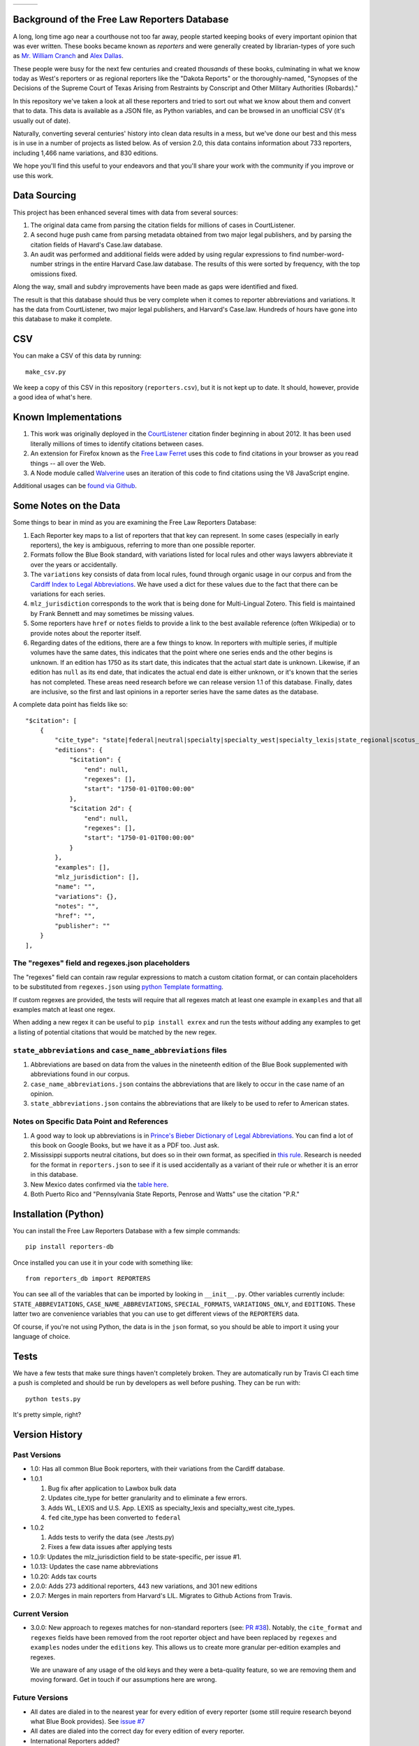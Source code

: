 +---------------+---------------------+-------------------+
| |Lint Badge|  | |Test Badge|        |  |Version Badge|  |
+---------------+---------------------+-------------------+

.. |Lint Badge| image:: https://github.com/freelawproject/reporters-db/workflows/Lint/badge.svg
.. |Test Badge| image:: https://github.com/freelawproject/reporters-db/workflows/Tests/badge.svg
.. |Version Badge| image:: https://badge.fury.io/py/reporters-db.svg

Background of the Free Law Reporters Database
=============================================

A long, long time ago near a courthouse not too far away, people started
keeping books of every important opinion that was ever written. These
books became known as *reporters* and were generally created by
librarian-types of yore such as `Mr. William
Cranch <https://en.wikipedia.org/wiki/William_Cranch>`__ and `Alex
Dallas <https://en.wikipedia.org/wiki/Alexander_J._Dallas_%28statesman%29>`__.

These people were busy for the next few centuries and created
*thousands* of these books, culminating in what we know today as West's
reporters or as regional reporters like the "Dakota Reports" or the
thoroughly-named, "Synopses of the Decisions of the Supreme Court of
Texas Arising from Restraints by Conscript and Other Military
Authorities (Robards)."

In this repository we've taken a look at all these reporters and tried
to sort out what we know about them and convert that to data. This data
is available as a JSON file, as Python variables, and can be browsed in an
unofficial CSV (it's usually out of date).

Naturally, converting several centuries' history into clean data results
in a mess, but we've done our best and this mess is in use in a number
of projects as listed below. As of version 2.0, this data contains information
about 733 reporters, including 1,466 name variations, and 830 editions.

We hope you'll find this useful to your endeavors and that you'll share
your work with the community if you improve or use this work.


Data Sourcing
=============

This project has been enhanced several times with data from several sources:

1. The original data came from parsing the citation fields for millions of cases in CourtListener.

2. A second huge push came from parsing metadata obtained from two major legal publishers, and by parsing the citation fields of Havard's Case.law database.

3. An audit was performed and additional fields were added by using regular expressions to find number-word-number strings in the entire Harvard Case.law database. The results of this were sorted by frequency, with the top omissions fixed.

Along the way, small and subdry improvements have been made as gaps were identified and fixed.

The result is that this database should thus be very complete when it comes to reporter abbreviations and variations. It has the data from CourtListener, two major legal publishers, and Harvard's Case.law. Hundreds of hours have gone into this database to make it complete.

CSV
===

You can make a CSV of this data by running:

::

    make_csv.py

We keep a copy of this CSV in this repository (``reporters.csv``), but
it is not kept up to date. It should, however, provide a good idea of
what's here.


Known Implementations
=====================

1. This work was originally deployed in the
   `CourtListener <https://www.courtlistener.com>`__ citation finder
   beginning in about 2012. It has been used literally millions of times
   to identify citations between cases.

2. An extension for Firefox known as the `Free Law
   Ferret <http://citationstylist.org/2013/08/20/free-law-ferret-document-to-cited-cases-in-a-click/>`__
   uses this code to find citations in your browser as you read things
   -- all over the Web.

3. A Node module called
   `Walverine <https://github.com/adelevie/walverine>`__ uses an
   iteration of this code to find citations using the V8 JavaScript
   engine.

Additional usages can be `found via Github <https://github.com/freelawproject/reporters-db/network/dependents?package_id=UGFja2FnZS01MjU0MTgzNg%3D%3D>`__.


Some Notes on the Data
======================

Some things to bear in mind as you are examining the Free Law Reporters
Database:

1. Each Reporter key maps to a list of reporters that that key can
   represent. In some cases (especially in early reporters), the key is
   ambiguous, referring to more than one possible reporter.

2. Formats follow the Blue Book standard, with variations listed for
   local rules and other ways lawyers abbreviate it over the years or
   accidentally.

3. The ``variations`` key consists of data from local rules, found
   through organic usage in our corpus and from the `Cardiff Index to
   Legal Abbreviations <http://www.legalabbrevs.cardiff.ac.uk/>`__. We
   have used a dict for these values due to the fact that there can be
   variations for each series.

4. ``mlz_jurisdiction`` corresponds to the work that is being done for
   Multi-Lingual Zotero. This field is maintained by Frank Bennett and
   may sometimes be missing values.

5. Some reporters have ``href`` or ``notes`` fields to provide a link to
   the best available reference (often Wikipedia) or to provide notes
   about the reporter itself.

6. Regarding dates of the editions, there are a few things to know. In
   reporters with multiple series, if multiple volumes have the same
   dates, this indicates that the point where one series ends and the
   other begins is unknown. If an edition has 1750 as its start date,
   this indicates that the actual start date is unknown. Likewise, if an
   edition has ``null`` as its end date, that indicates the actual end
   date is either unknown, or it's known that the series has not
   completed. These areas need research before we can release version
   1.1 of this database. Finally, dates are inclusive, so the first and
   last opinions in a reporter series have the same dates as the
   database.


A complete data point has fields like so:

::

    "$citation": [
        {
            "cite_type": "state|federal|neutral|specialty|specialty_west|specialty_lexis|state_regional|scotus_early",
            "editions": {
                "$citation": {
                    "end": null,
                    "regexes": [],
                    "start": "1750-01-01T00:00:00"
                },
                "$citation 2d": {
                    "end": null,
                    "regexes": [],
                    "start": "1750-01-01T00:00:00"
                }
            },
            "examples": [],
            "mlz_jurisdiction": [],
            "name": "",
            "variations": {},
            "notes": "",
            "href": "",
            "publisher": ""
        }
    ],

The "regexes" field and regexes.json placeholders
-------------------------------------------------

The "regexes" field can contain raw regular expressions to match a custom citation format,
or can contain placeholders to be substituted from ``regexes.json`` using
`python Template formatting <https://docs.python.org/3/library/string.html#template-strings>`__.

If custom regexes are provided, the tests will require that all regexes match at least one
example in ``examples`` and that all examples match at least one regex.

When adding a new regex it can be useful to ``pip install exrex`` and run the tests *without*
adding any examples to get a listing of potential citations that would be matched by the new
regex.


``state_abbreviations`` and ``case_name_abbreviations`` files
-------------------------------------------------------------

1. Abbreviations are based on data from the values in the nineteenth
   edition of the Blue Book supplemented with abbreviations found in our
   corpus.
2. ``case_name_abbreviations.json`` contains the abbreviations that are
   likely to occur in the case name of an opinion.
3. ``state_abbreviations.json`` contains the abbreviations that are
   likely to be used to refer to American states.

Notes on Specific Data Point and References
-------------------------------------------

1. A good way to look up abbreviations is in `Prince's Bieber Dictionary
   of Legal Abbreviations <https://books.google.com/books?id=4aJsAwAAQBAJ&dq=%22Ohio+Law+Rep.%22&source=gbs_navlinks_s>`__. You can find a lot of this book on Google Books,
   but we have it as a PDF too. Just ask.

2. Mississippi supports neutral citations, but does so in their own
   format, as specified in `this
   rule <http://www.aallnet.org/main-menu/Advocacy/access/citation/neutralrules/rules-ms.html>`__.
   Research is needed for the format in ``reporters.json`` to see if it
   is used accidentally as a variant of their rule or whether it is an
   error in this database.

3. New Mexico dates confirmed via the `table
   here <http://www.nmcompcomm.us/nmcases/pdf/NM%20Reports%20to%20Official%20-%20Vols.%201-75.pdf>`__.

4. Both Puerto Rico and "Pennsylvania State Reports, Penrose and Watts"
   use the citation "P.R."


Installation (Python)
=====================

You can install the Free Law Reporters Database with a few simple
commands:

::

    pip install reporters-db

Once installed you can use it in your code with something like:

::

    from reporters_db import REPORTERS

You can see all of the variables that can be imported by looking in
``__init__.py``. Other variables currently include:
``STATE_ABBREVIATIONS``, ``CASE_NAME_ABBREVIATIONS``, ``SPECIAL_FORMATS``,
``VARIATIONS_ONLY``, and ``EDITIONS``. These latter two are convenience
variables that you can use to get different views of the ``REPORTERS``
data.

Of course, if you're not using Python, the data is in the ``json``
format, so you should be able to import it using your language of
choice.


Tests
=====

We have a few tests that make sure things haven't completely broken.
They are automatically run by Travis CI each time a push is completed
and should be run by developers as well before pushing. They can be run
with:

::

    python tests.py

It's pretty simple, right?


Version History
===============

Past Versions
-------------

-  1.0: Has all common Blue Book reporters, with their variations from
   the Cardiff database.
-  1.0.1

   1. Bug fix after application to Lawbox bulk data
   2. Updates cite\_type for better granularity and to eliminate a few
      errors.
   3. Adds WL, LEXIS and U.S. App. LEXIS as specialty\_lexis and
      specialty\_west cite\_types.
   4. ``fed`` cite\_type has been converted to ``federal``

-  1.0.2

   1. Adds tests to verify the data (see ./tests.py)
   2. Fixes a few data issues after applying tests

-  1.0.9: Updates the mlz\_jurisdiction field to be state-specific, per
   issue #1.

- 1.0.13: Updates the case name abbreviations

- 1.0.20: Adds tax courts

- 2.0.0: Adds 273 additional reporters, 443 new variations, and 301 new editions

- 2.0.7: Merges in main reporters from Harvard's LIL. Migrates to Github Actions from Travis.


Current Version
---------------

- 3.0.0: New approach to regexes matches for non-standard reporters (see: `PR #38 <https://github.com/freelawproject/reporters-db/pull/38>`_). Notably, the ``cite_format`` and ``regexes`` fields have been removed from the root reporter object and have been replaced by ``regexes`` and ``examples`` nodes under the ``editions`` key. This allows us to create more granular per-edition examples and regexes.

  We are unaware of any usage of the old keys and they were a beta-quality feature, so we are removing them and moving forward. Get in touch if our assumptions here are wrong.


Future Versions
---------------

-  All dates are dialed in to the nearest year for every edition of
   every reporter (some still require research beyond what Blue Book
   provides). See `issue
   #7 <https://github.com/freelawproject/reporters-db/issues/7>`__
-  All dates are dialed into the correct day for every edition of
   every reporter.
-  International Reporters added?
-  Other features (suggestions welcome)?


Releases
--------

Update setup.py, add a git tag to the commit with the version number, and push
to master. Be sure you have your tooling set up to push git tags. That's often
not the default. Github Actions will push a release to PyPi if tests pass.


License
=======

This repository is available under the permissive BSD license, making it
easy and safe to incorporate in your own libraries.

Pull and feature requests welcome. Online editing in Github is possible
(and easy!)
